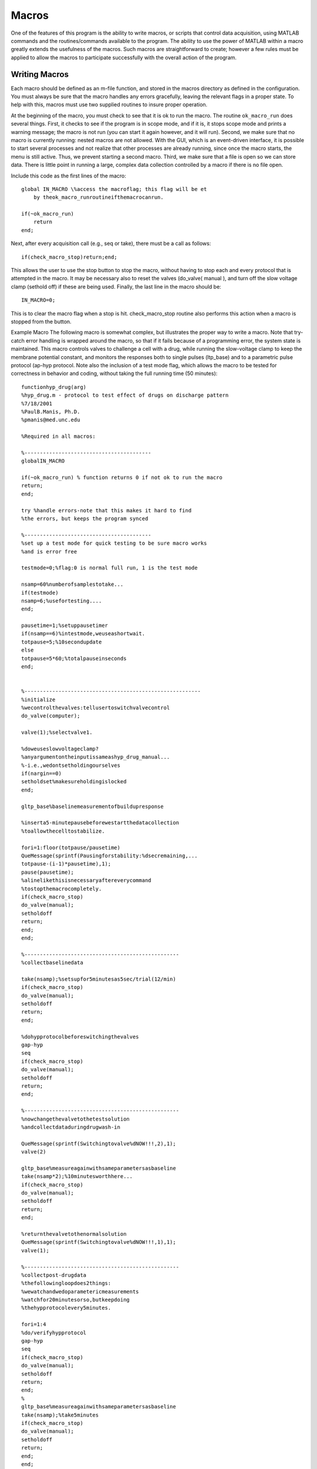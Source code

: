 ======
Macros
======

One of the features of this program is the ability to write macros, or
scripts that control data acquisition, using MATLAB commands and the
routines/commands available to the program. The ability to use the
power of MATLAB within a macro greatly extends the usefulness of the
macros. Such macros are straightforward to create; however a few rules
must be applied to allow the macros to participate successfully with
the overall action of the program.

---------------
Writing Macros
---------------

Each macro should be defined as an m-file function, and stored in the
macros directory as defined in the configuration. You must always be
sure that the macro handles any errors gracefully, leaving the
relevant flags in a proper state. To help with this, macros must use
two supplied routines to insure proper operation.

At the beginning of the macro, you must check to see that it is ok to
run the macro. The routine ``ok_macro_run`` does several things. First, it
checks to see if the program is in scope mode, and if it is, it stops
scope mode and prints a warning message; the macro is not run (you can
start it again however, and it will run). Second, we make sure that no
macro is currently running: nested macros are not allowed. With the
GUI, which is an event-driven interface, it is possible to start
several processes and not realize that other processes are already
running, since once the macro starts, the menu is still active. Thus,
we prevent starting a second macro. Third, we make sure that a file is
open so we can store data. There is little point in running a large,
complex data collection controlled by a macro if there is no file
open.

Include this code as the first lines of the macro::

    global IN_MACRO \%access the macroflag; this flag will be et
        by theok_macro_runroutineifthemacrocanrun.

    if(~ok_macro_run)
        return
    end;
    

Next, after every acquisition call (e.g., seq or take), there must be
a call as follows::

    if(check_macro_stop)return;end;

This allows the user to use the stop button to stop the macro, without
having to stop each and every protocol that is attempted in the macro.
It may be necessary also to reset the valves (do_valve( manual ), and
turn off the slow voltage clamp (sethold off) if these are being used.
Finally, the last line in the macro should be::

    IN_MACRO=0;

This is to clear the macro flag when a stop is hit. check_macro_stop
routine also performs this action when a macro is stopped from the
button.

Example Macro
The following macro is somewhat complex, but illustrates the proper
way to write a macro. Note that try-catch error handling is wrapped
around the macro, so that if it fails because of a programming error,
the system state is maintained.
This macro controls valves to challenge a cell with a drug, while
running the slow-voltage clamp to keep the membrane potential
constant, and monitors the responses both to single pulses (ltp_base)
and to a parametric pulse protocol (ap-hyp protocol. Note also the
inclusion of a test mode flag, which allows the macro to be tested for
correctness in behavior and coding, without taking the full running
time (50 minutes)::

    functionhyp_drug(arg)
    %hyp_drug.m - protocol to test effect of drugs on discharge pattern
    %7/18/2001
    %PaulB.Manis, Ph.D.
    %pmanis@med.unc.edu
    
    %Required in all macros:
    
    %-----------------------------------------
    globalIN_MACRO
    
    if(~ok_macro_run) % function returns 0 if not ok to run the macro
    return;
    end;
    
    try %handle errors-note that this makes it hard to find
    %the errors, but keeps the program synced
    
    %-----------------------------------------
    %set up a test mode for quick testing to be sure macro works
    %and is error free
    
    testmode=0;%flag:0 is normal full run, 1 is the test mode
    
    nsamp=60%numberofsamplestotake...
    if(testmode)
    nsamp=6;%usefortesting....
    end;
    
    pausetime=1;%setuppausetimer
    if(nsamp==6)%intestmode,weuseashortwait.
    totpause=5;%10secondupdate
    else
    totpause=5*60;%totalpauseinseconds
    end;
    
    
    %---------------------------------------------------------
    %initialize
    %wecontrolthevalves:tellusertoswitchvalvecontrol
    do_valve(computer);
    
    valve(1);%selectvalve1.
    
    %doweuseslowvoltageclamp?
    %anyargumentontheinputissameashyp_drug_manual...
    %-i.e.,wedontsetholdingourselves
    if(nargin==0)
    setholdset%makesureholdingislocked
    end;
    
    gltp_base%baselinemeasurementofbuildupresponse
    
    %inserta5-minutepausebeforewestartthedatacollection
    %toallowthecelltostabilize.
    
    fori=1:floor(totpause/pausetime)
    QueMessage(sprintf(Pausingforstability:%dsecremaining,...
    totpause-(i-1)*pausetime),1);
    pause(pausetime);
    %alinelikethisisnecessaryaftereverycommand
    %tostopthemacrocompletely.
    if(check_macro_stop)
    do_valve(manual);
    setholdoff
    return;
    end;
    end;
    
    %--------------------------------------------------
    %collectbaselinedata
    
    take(nsamp);%setsupfor5minutesas5sec/trial(12/min)
    if(check_macro_stop)
    do_valve(manual);
    setholdoff
    return;
    end;
    
    %dohypprotocolbeforeswitchingthevalves
    gap-hyp
    seq
    if(check_macro_stop)
    do_valve(manual);
    setholdoff
    return;
    end;
    
    %--------------------------------------------------
    %nowchangethevalvetothetestsolution
    %andcollectdataduringdrugwash-in
    
    QueMessage(sprintf(Switchingtovalve%dNOW!!!,2),1);
    valve(2)
    
    gltp_base%measureagainwithsameparametersasbaseline
    take(nsamp*2);%10minutesworthhere...
    if(check_macro_stop)
    do_valve(manual);
    setholdoff
    return;
    end;
    
    %returnthevalvetothenormalsolution
    QueMessage(sprintf(Switchingtovalve%dNOW!!!,1),1);
    valve(1);
    
    %--------------------------------------------------
    %collectpost-drugdata
    %thefollowingloopdoes2things:
    %wewatchandwedoparametericmeasurements
    %watchfor20minutesorso,butkeepdoing
    %thehypprotocolevery5minutes.
    
    fori=1:4
    %do/verifyhypprotocol
    gap-hyp
    seq
    if(check_macro_stop)
    do_valve(manual);
    setholdoff
    return;
    end;
    %
    gltp_base%measureagainwithsameparametersasbaseline
    take(nsamp);%take5minutes
    if(check_macro_stop)
    do_valve(manual);
    setholdoff
    return;
    end;
    end;
    
    %--------------------------------------------------
    %done-nowjustcheckcellpropertiesattheendoftherun
    
    gap-hyp%repeatthehypprotocol.
    seq
    if(check_macro_stop)
    do_valve(manual);
    setholdoff
    return;
    end;
    %
    %getccivagainandre-runwithallparameters
    gap-iv%toconfirmbasiccellinformation
    seq
    if(check_macro_stop)
    do_valve(manual);
    setholdoff
    return;
    end;
    
    %--------------------------------------------------
    %restoredefaultconditions
    
    do_valve(manual);%tellusertoreturnvalvestomanualcontrol
    
    setholdoff%alwaysturnoffslowvclamp
    
    %------REQUIREDOFALLMACROS:::successfulexit
    IN_MACRO=0;%turnoffmacroflag.
    return;
    
    %*********
    %handlematlaberrors.
    
    catch
    QueMessage(Macrohyp_drug:FATALerrordetected(try/catch),1);
    acq_stop;
    do_valve(manual);
    setholdoff;
    IN_MACRO=0;
    return;
    end;
    
    return;%thatsall
    
    



